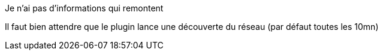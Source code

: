 [panel,danger]
.Je n'ai pas d'informations qui remontent
--
Il faut bien attendre que le plugin lance une découverte du réseau (par défaut toutes les 10mn)
--


